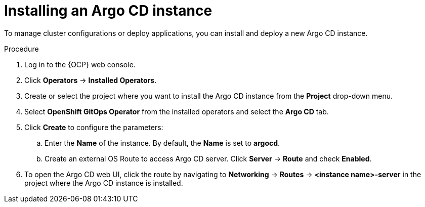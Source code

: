 // Module included in the following assemblies:
//
// * argocd_instance/setting-up-argocd-instance.adoc

:_mod-docs-content-type: PROCEDURE
[id="gitops-argo-cd-installation_{context}"]
= Installing an Argo CD instance 

To manage cluster configurations or deploy applications, you can install and deploy a new Argo CD instance.

.Procedure
. Log in to the {OCP} web console. 

. Click *Operators* -> *Installed Operators*.

. Create or select the project where you want to install the Argo CD instance from the *Project* drop-down menu.

. Select *OpenShift GitOps Operator* from the installed operators and select the *Argo CD* tab.

. Click *Create* to configure the parameters:

.. Enter the *Name* of the instance. By default, the *Name* is set to *argocd*. 

.. Create an external OS Route to access Argo CD server. Click *Server* -> *Route* and check *Enabled*.  

. To open the Argo CD web UI, click the route by navigating to *Networking* -> *Routes* -> *<instance name>-server* in the project where the Argo CD instance is installed.